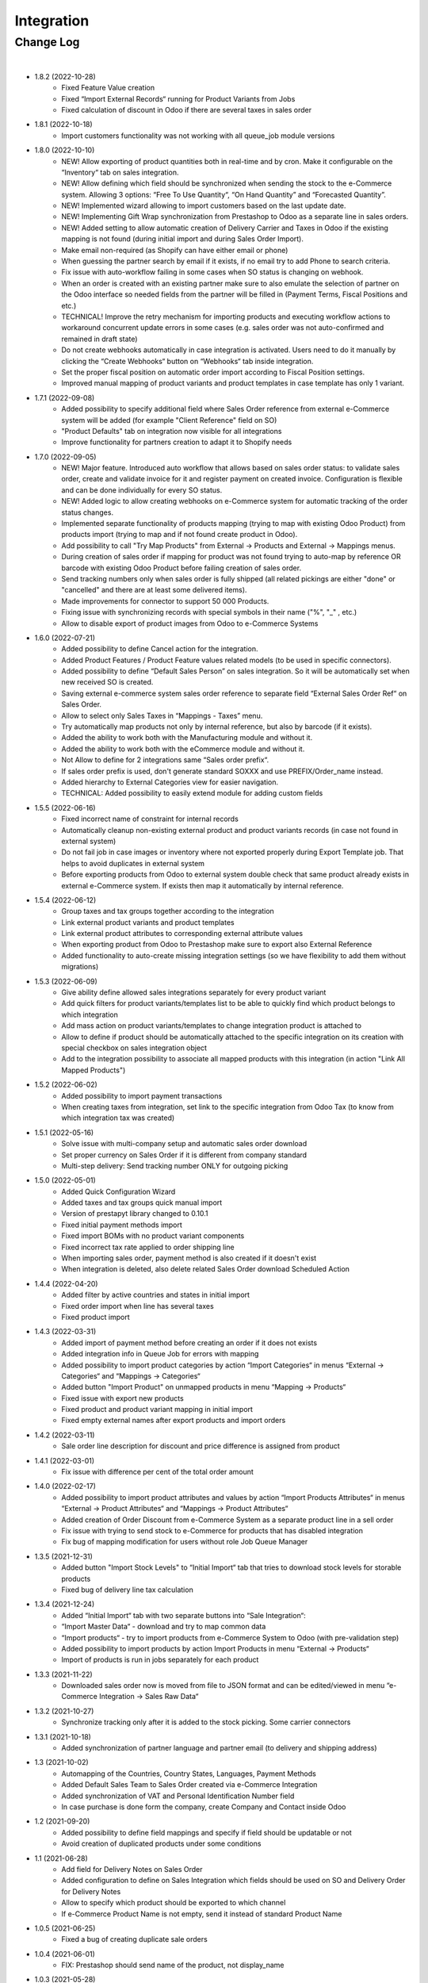 Integration
===========

Change Log
##########

|

* 1.8.2 (2022-10-28)
    - Fixed Feature Value creation
    - Fixed “Import External Records“ running for Product Variants from Jobs
    - Fixed calculation of discount in Odoo if there are several taxes in sales order

* 1.8.1 (2022-10-18)
    - Import customers functionality was not working with all queue_job module versions

* 1.8.0 (2022-10-10)
    - NEW! Allow exporting of product quantities both in real-time and by cron. Make it configurable on the “Inventory“ tab on sales integration.
    - NEW! Allow defining which field should be synchronized when sending the stock to the e-Commerce system. Allowing 3 options: “Free To Use Quantity“, “On Hand Quantity” and  “Forecasted Quantity”.
    - NEW! Implemented wizard allowing to import customers based on the last update date.
    - NEW! Implementing Gift Wrap synchronization from Prestashop to Odoo as a separate line in sales orders.
    - NEW! Added setting to allow automatic creation of Delivery Carrier and Taxes in Odoo if the existing mapping is not found (during initial import and during Sales Order Import).
    - Make email non-required (as Shopify can have either email or phone)
    - When guessing the partner search by email if it exists, if no email try to add Phone to search criteria.
    - Fix issue with auto-workflow failing in some cases when SO status is changing on webhook.
    - When an order is created with an existing partner make sure to also emulate the selection of partner on the Odoo interface so needed fields from the partner will be filled in (Payment Terms, Fiscal Positions and etc.)
    - TECHNICAL! Improve the retry mechanism for importing products and executing workflow actions to workaround concurrent update errors in some cases (e.g. sales order was not auto-confirmed and remained in draft state)
    - Do not create webhooks automatically in case integration is activated. Users need to do it manually by clicking the “Create Webhooks“ button on “Webhooks“ tab inside integration.
    - Set the proper fiscal position on automatic order import according to Fiscal Position settings.
    - Improved manual mapping of product variants and product templates in case template has only 1 variant.

* 1.7.1 (2022-09-08)
    - Added possibility to specify additional field where Sales Order reference from external e-Commerce system will be added (for example "Client Reference" field on SO)
    - "Product Defaults" tab on integration now visible for all integrations
    - Improve functionality for partners creation to adapt it to Shopify needs

* 1.7.0 (2022-09-05)
    - NEW! Major feature. Introduced auto workflow that allows based on sales order status: to validate sales order, create and validate invoice for it and register payment on created invoice. Configuration is flexible and can be done individually for every SO status.
    - NEW! Added logic to allow creating webhooks on e-Commerce system for automatic tracking of the order status changes.
    - Implemented separate functionality of products mapping (trying to map with existing Odoo Product) from products import (trying to map and if not found create product in Odoo).
    - Add possibility to call "Try Map Products" from External -> Products and External -> Mappings menus.
    - During creation of sales order if mapping for product was not found trying to auto-map by reference OR barcode with existing Odoo Product before failing creation of sales order.
    - Send tracking numbers only when sales order is fully shipped (all related pickings are either "done" or "cancelled" and there are at least some delivered items).
    - Made improvements for connector to support 50 000 Products.
    - Fixing issue with synchronizing records with special symbols in their name ("%", "_" , etc.)
    - Allow to disable export of product images from Odoo to e-Commerce Systems

* 1.6.0 (2022-07-21)
    - Added possibility to define Cancel action for the integration.
    - Added Product Features / Product Feature values related models (to be used in specific connectors).
    - Added possibility to define “Default Sales Person” on sales integration. So it will be automatically set when new received SO is created.
    - Saving external e-commerce system sales order reference to separate field “External Sales Order Ref“ on Sales Order.
    - Allow to select only Sales Taxes in “Mappings - Taxes” menu.
    - Try automatically map products not only by internal reference, but also by barcode (if it exists).
    - Added the ability to work both with the Manufacturing module and without it.
    - Added the ability to work both with the eCommerce module and without it.
    - Not Allow to define for 2 integrations same “Sales order prefix“.
    - If sales order prefix is used, don't generate standard SOXXX and use PREFIX/Order_name instead.
    - Added hierarchy to External Categories view for easier navigation.
    - TECHNICAL: Added possibility to easily extend module for adding custom fields

* 1.5.5 (2022-06-16)
    - Fixed incorrect name of constraint for internal records
    - Automatically cleanup non-existing external product and product variants records (in case not found in external system)
    - Do not fail job in case images or inventory where not exported properly during Export Template job. That helps to avoid duplicates in external system
    - Before exporting products from Odoo to external system double check that same product already exists in external e-Commerce system. If exists then map it automatically by internal reference.

* 1.5.4 (2022-06-12)
    - Group taxes and tax groups together according to the integration
    - Link external product variants and product templates
    - Link external product attributes to corresponding external attribute values
    - When exporting product from Odoo to Prestashop make sure to export also External Reference
    - Added functionality to auto-create missing integration settings (so we have flexibility to add them without migrations)

* 1.5.3 (2022-06-09)
    - Give ability define allowed sales integrations separately for every product variant
    - Add quick filters for product variants/templates list to be able to quickly find which product belongs to which integration
    - Add mass action on product variants/templates to change integration product is attached to
    - Allow to define if product should be automatically attached to the specific integration on its creation with special checkbox on sales integration object
    - Add to the integration possibility to associate all mapped products with this integration (in action "Link All Mapped Products")

* 1.5.2 (2022-06-02)
    - Added possibility to import payment transactions
    - When creating taxes from integration, set link to the specific integration from Odoo Tax (to know from which integration tax was created)

* 1.5.1 (2022-05-16)
    - Solve issue with multi-company setup and automatic sales order download
    - Set proper currency on Sales Order if it is different from company standard
    - Multi-step delivery: Send tracking number ONLY for outgoing picking

* 1.5.0 (2022-05-01)
    - Added Quick Configuration Wizard
    - Added taxes and tax groups quick manual import
    - Version of prestapyt library changed to 0.10.1
    - Fixed initial payment methods import
    - Fixed import BOMs with no product variant components
    - Fixed incorrect tax rate applied to order shipping line
    - When importing sales order, payment method is also created if it doesn't exist
    - When integration is deleted, also delete related Sales Order download Scheduled Action

* 1.4.4 (2022-04-20)
    - Added filter by active countries and states in initial import
    - Fixed order import when line has several taxes
    - Fixed product import

* 1.4.3 (2022-03-31)
    - Added import of payment method before creating an order if it does not exists
    - Added integration info in Queue Job for errors with mapping
    - Added possibility to import product categories by action “Import Categories“ in menus “External → Categories“ and “Mappings → Categories“
    - Added button "Import Product" on unmapped products in menu “Mapping → Products“
    - Fixed issue with export new products
    - Fixed product and product variant mapping in initial import
    - Fixed empty external names after export products and import orders

* 1.4.2 (2022-03-11)
    - Sale order line description for discount and price difference is assigned from product

* 1.4.1 (2022-03-01)
    - Fix issue with difference per cent of the total order amount

* 1.4.0 (2022-02-17)
    - Added possibility to import product attributes and values by action “Import Products Attributes“ in menus “External → Product Attributes“ and “Mappings → Product Attributes“
    - Added creation of Order Discount from e-Commerce System as a separate product line in a sell order
    - Fix issue with trying to send stock to e-Commerce for products that has disabled integration
    - Fix bug of mapping modification for users without role Job Queue Manager

* 1.3.5 (2021-12-31)
    - Added button "Import Stock Levels" to “Initial Import“ tab that tries to download stock levels for storable products
    - Fixed bug of delivery line tax calculation

* 1.3.4 (2021-12-24)
    - Added “Initial Import“ tab with two separate buttons into “Sale Integration“:
    - “Import Master Data“ - download and try to map common data
    - “Import products“ - try to import products from e-Commerce System to Odoo (with pre-validation step)
    - Added possibility to import products by action Import Products in menu “External → Products“
    - Import of products is run in jobs separately for each product

* 1.3.3 (2021-11-22)
    - Downloaded sales order now is moved from file to JSON format and can be edited/viewed in menu “e-Commerce Integration → Sales Raw Data“

* 1.3.2 (2021-10-27)
    - Synchronize tracking only after it is added to the stock picking. Some carrier connectors

* 1.3.1 (2021-10-18)
    - Added synchronization of partner language and partner email (to delivery and shipping address)

* 1.3 (2021-10-02)
    - Automapping of the Countries, Country States, Languages, Payment Methods
    - Added Default Sales Team to Sales Order created via e-Commerce Integration
    - Added synchronization of VAT and Personal Identification Number field
    - In case purchase is done form the company, create Company and Contact inside Odoo

* 1.2 (2021-09-20)
    - Added possibility to define field mappings and specify if field should be updatable or not
    - Avoid creation of duplicated products under some conditions

* 1.1 (2021-06-28)
    - Add field for Delivery Notes on Sales Order
    - Added configuration to define on Sales Integration which fields should be used on SO and Delivery Order for Delivery Notes
    - Allow to specify which product should be exported to which channel
    - If e-Commerce Product Name is not empty, send it instead of standard Product Name

* 1.0.5 (2021-06-25)
    - Fixed a bug of creating duplicate sale orders

* 1.0.4 (2021-06-01)
    - FIX: Prestashop should send name of the product, not display_name

* 1.0.3 (2021-05-28)
    - Fixed warnings on Odoo.sh with empty description on new models

* 1.0.2 (2021-04-21)
    - Added statistics widget
    - Create missing mappings on receiving of orders
    - Requeue needed jobs when mappings are fixed

* 1.0.1 (2021-04-13)
    - Added Check Connection

* 1.0 (2021-03-23)
    - Initial implementation

|